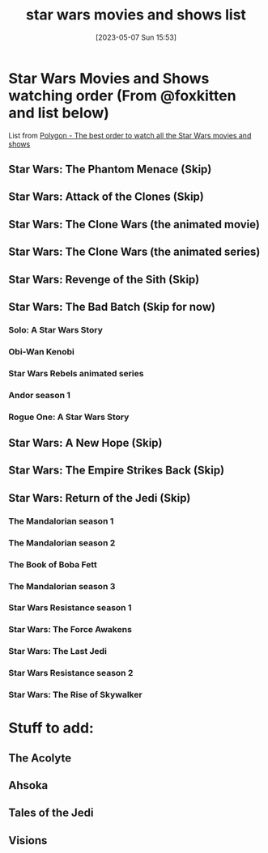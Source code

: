#+title:      star wars movies and shows list
#+date:       [2023-05-07 Sun 15:53]
#+filetags:   :movies:show:shows:
#+identifier: 20230507T155347

* Star Wars Movies and Shows watching order (From @foxkitten and list below)

List from [[https://www.polygon.com/2019/11/13/20959862/star-wars-watch-order-disney-plus-movies-shows-chronological-skywalker-saga][Polygon - The best order to watch all the Star Wars movies and shows]]

** Star Wars: The Phantom Menace (Skip)
** Star Wars: Attack of the Clones (Skip)
** Star Wars: The Clone Wars (the animated movie)
** Star Wars: The Clone Wars (the animated series)
** Star Wars: Revenge of the Sith (Skip)
** Star Wars: The Bad Batch (Skip for now)
*** Solo: A Star Wars Story
*** Obi-Wan Kenobi
*** Star Wars Rebels animated series
*** Andor season 1
*** Rogue One: A Star Wars Story
** Star Wars: A New Hope (Skip)
** Star Wars: The Empire Strikes Back (Skip)
** Star Wars: Return of the Jedi (Skip)
*** The Mandalorian season 1
*** The Mandalorian season 2
*** The Book of Boba Fett
*** The Mandalorian season 3
*** Star Wars Resistance season 1
*** Star Wars: The Force Awakens
*** Star Wars: The Last Jedi
*** Star Wars Resistance season 2
*** Star Wars: The Rise of Skywalker

* Stuff to add:
** The Acolyte
** Ahsoka
** Tales of the Jedi
** Visions

